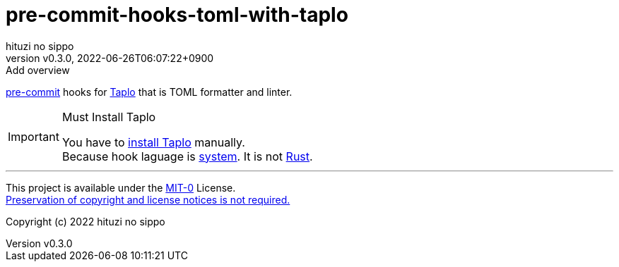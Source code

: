 = pre-commit-hooks-toml-with-taplo
:author: hituzi no sippo
:revnumber: v0.3.0
:revdate: 2022-06-26T06:07:22+0900
:revremark: Add overview
:description: README for {doctitle}
:copyright: Copyright (c) 2022 {author}
// Custom Attributes
:creation_date: 2022-06-26T05:14:15+0900

:pre_commit_url: https://pre-commit.com
:taplo_url: https://taplo.tamasfe.dev
link:{pre_commit_url}[pre-commit^] hooks for link:{taplo_url}[Taplo^]
that is TOML formatter and linter.

.Must Install Taplo
[IMPORTANT]
====
You have to link:{taplo_url}/cli/installation/binary.html[
install Taplo^] manually. +
Because hook laguage is link:{pre_commit_url}#system[system^].
It is not link:{pre_commit_url}#rust[Rust^].
====

'''

This project is available under the link:./LICENSE[MIT-0^] License. +
link:https://choosealicense.com/licenses/mit-0/[
Preservation of copyright and license notices is not required.^]

Copyright (c) 2022 {author}
